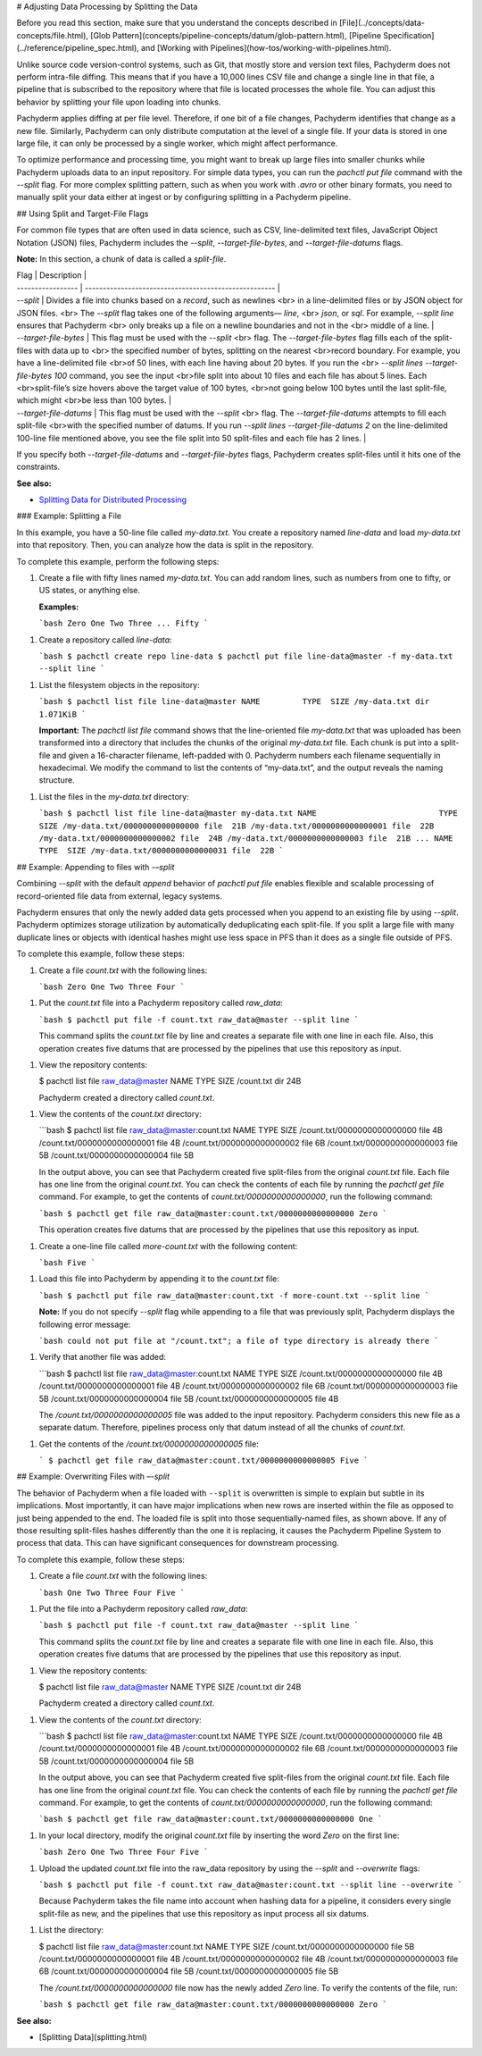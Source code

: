 # Adjusting Data Processing by Splitting the Data

Before you read this section, make sure that you understand
the concepts described in [File](../concepts/data-concepts/file.html),
[Glob Pattern](concepts/pipeline-concepts/datum/glob-pattern.html),
[Pipeline Specification](../reference/pipeline_spec.html), and
[Working with Pipelines](how-tos/working-with-pipelines.html).

Unlike source code version-control systems, such as Git, that mostly
store and version text files, Pachyderm does not perform intra-file
diffing. This means that if you have a 10,000 lines CSV file and
change a single line in that file, a pipeline that is subscribed
to the repository where that file is located processes the whole file.
You can adjust this behavior by splitting your file upon loading
into chunks.

Pachyderm applies diffing at per file level.
Therefore, if one bit of a file changes,
Pachyderm identifies that change as a new file.
Similarly, Pachyderm can only distribute computation
at the level of a single file. If your data is stored in
one large file, it can only be processed by a single worker, which
might affect performance.

To optimize performance and processing time, you might want to
break up large files into smaller chunks while Pachyderm uploads
data to an input repository. For simple data types, you can
run the `pachctl put file` command with the `--split` flag. For
more complex splitting pattern, such as when you work with `.avro`
or other binary formats, you need to manually split your data
either at ingest or by configuring splitting in a Pachyderm
pipeline.

## Using Split and Target-File Flags

For common file types that are often used in data science, such as CSV,
line-delimited text files, JavaScript Object Notation (JSON) files,
Pachyderm includes the `--split`, `--target-file-bytes`, and
`--target-file-datums` flags.

**Note:** In this section, a chunk of data is called a *split-file*.

| Flag              | Description                                           |
| ----------------- | ----------------------------------------------------- |
| `--split`         | Divides a file into chunks based on a *record*, such as newlines <br> in a line-delimited files or by JSON object for JSON files. <br> The `--split` flag takes one of the following arguments— `line`, <br> `json`, or `sql`. For example, `--split line` ensures that Pachyderm <br> only breaks up a file on a newline boundaries and not in the <br> middle of a line. |
| `--target-file-bytes` |  This flag must be used with the `--split` <br> flag. The `--target-file-bytes` flag fills each of the split-files with data up to <br> the specified number of bytes, splitting on the nearest <br>record boundary. For example, you have a line-delimited file <br>of 50 lines, with each line having about 20 bytes. If you run the <br> `--split lines --target-file-bytes 100` command, you see the input <br>file split into about 10 files and each file has about 5 lines. Each <br>split-file’s size hovers above the target value of 100 bytes, <br>not going below 100 bytes until the last split-file, which might <br>be less than 100 bytes. |
| `--target-file-datums` | This flag must be used with the `--split` <br> flag. The `--target-file-datums` attempts to fill each split-file <br>with the specified number of datums. If you run `--split lines --target-file-datums 2` on the line-delimited 100-line file mentioned above, you see the file split into 50 split-files and each file has 2 lines. |


If you specify both `--target-file-datums` and `--target-file-bytes` flags,
Pachyderm creates split-files until it hits one of the
constraints.

**See also:**

- `Splitting Data for Distributed Processing <../cookbook/splitting.html#pg-dump-sql-support>`__

### Example: Splitting a File

In this example, you have a 50-line file called `my-data.txt`.
You create a repository named `line-data` and load
`my-data.txt` into that repository. Then, you can analyze
how the data is split in the repository.

To complete this example, perform the following steps:

1. Create a file with fifty lines named `my-data.txt`. You can
   add random lines, such as numbers from one to fifty, or US states,
   or anything else.

   **Examples:**

   ```bash
   Zero
   One
   Two
   Three
   ...
   Fifty
   ```

1. Create a repository called `line-data`:

   ```bash
   $ pachctl create repo line-data
   $ pachctl put file line-data@master -f my-data.txt --split line
   ```

1. List the filesystem objects in the repository:

   ```bash
   $ pachctl list file line-data@master
   NAME         TYPE  SIZE
   /my-data.txt dir   1.071KiB
   ```

   **Important:** The `pachctl list file` command shows
   that the line-oriented file `my-data.txt`
   that was uploaded has been transformed into a
   directory that includes the chunks of the original
   `my-data.txt` file. Each chunk is put into a split-file
   and given a 16-character filename, left-padded with 0.
   Pachyderm numbers each filename sequentially in hexadecimal. We
   modify the command to list the contents of “my-data.txt”, and the output
   reveals the naming structure.

1. List the files in the `my-data.txt` directory:

   ```bash
   $ pachctl list file line-data@master my-data.txt
   NAME                          TYPE  SIZE
   /my-data.txt/0000000000000000 file  21B
   /my-data.txt/0000000000000001 file  22B
   /my-data.txt/0000000000000002 file  24B
   /my-data.txt/0000000000000003 file  21B
   ...
   NAME                          TYPE  SIZE
   /my-data.txt/0000000000000031 file  22B
   ```

## Example: Appending to files with `-–split`

Combining `--split` with the default *append* behavior of
`pachctl put file` enables flexible and scalable processing of
record-oriented file data from external, legacy systems.

Pachyderm ensures that only the newly added data gets processed when
you append to an existing file by using `--split`. Pachyderm
optimizes storage utilization by automatically deduplicating each
split-file. If you split a large file
with many duplicate lines or objects with identical hashes
might use less space in PFS than it does as
a single file outside of PFS.

To complete this example, follow these steps:

1. Create a file `count.txt` with the following lines:

   ```bash
   Zero
   One
   Two
   Three
   Four
   ```

1. Put the `count.txt` file into a Pachyderm repository called `raw_data`:

   ```bash
   $ pachctl put file -f count.txt raw_data@master --split line
   ```

   This command splits the `count.txt` file by line and creates
   a separate file with one line in each file. Also, this operation
   creates five datums that are processed by the
   pipelines that use this repository as input.

1. View the repository contents:

   $ pachctl list file raw_data@master
   NAME       TYPE SIZE
   /count.txt dir  24B

   Pachyderm created a directory called `count.txt`.

1. View the contents of the `count.txt` directory:

   ```bash
   $ pachctl list file raw_data@master:count.txt
   NAME                        TYPE SIZE
   /count.txt/0000000000000000 file 4B
   /count.txt/0000000000000001 file 4B
   /count.txt/0000000000000002 file 6B
   /count.txt/0000000000000003 file 5B
   /count.txt/0000000000000004 file 5B

   In the output above, you can see that Pachyderm created five split-files
   from the original `count.txt` file. Each file has one line from the
   original `count.txt`. You can check the contents of each file by
   running the `pachctl get file` command. For example, to get
   the contents of `count.txt/0000000000000000`, run the following
   command:

   ```bash
   $ pachctl get file raw_data@master:count.txt/0000000000000000
   Zero
   ```

   This operation creates five datums that are processed by the
   pipelines that use this repository as input.

1. Create a one-line file called `more-count.txt` with the
   following content:

   ```bash
   Five
   ```

1. Load this file into Pachyderm by appending it to the `count.txt` file:

   ```bash
   $ pachctl put file raw_data@master:count.txt -f more-count.txt --split line
   ```

   **Note:**
   If you do not specify `--split` flag while appending to
   a file that was previously split, Pachyderm displays the following
   error message:

   ```bash
   could not put file at "/count.txt"; a file of type directory is already there
   ```

1. Verify that another file was added:

   ```bash
   $ pachctl list file raw_data@master:count.txt
   NAME                        TYPE SIZE
   /count.txt/0000000000000000 file 4B
   /count.txt/0000000000000001 file 4B
   /count.txt/0000000000000002 file 6B
   /count.txt/0000000000000003 file 5B
   /count.txt/0000000000000004 file 5B
   /count.txt/0000000000000005 file 4B

   The `/count.txt/0000000000000005` file was added to the input
   repository. Pachyderm considers
   this new file as a separate datum. Therefore, pipelines process
   only that datum instead of all the chunks of `count.txt`.

1. Get the contents of the `/count.txt/0000000000000005` file:

   ```
   $ pachctl get file raw_data@master:count.txt/0000000000000005
   Five
   ```

## Example: Overwriting Files with `–-split`

The behavior of Pachyderm when a file loaded with ``--split`` is
overwritten is simple to explain but subtle in its implications.
Most importantly, it can have major implications when new rows
are inserted within the file as opposed to just being appended to the end.
The loaded file is split into those sequentially-named files,
as shown above. If any of those resulting
split-files hashes differently than the one it is replacing, it
causes the Pachyderm Pipeline System to process that data.
This can have significant consequences for downstream processing.

To complete this example, follow these steps:

1. Create a file `count.txt` with the following lines:

   ```bash
   One
   Two
   Three
   Four
   Five
   ```

1. Put the file into a Pachyderm repository called `raw_data`:

   ```bash
   $ pachctl put file -f count.txt raw_data@master --split line
   ```

   This command splits the `count.txt` file by line and creates
   a separate file with one line in each file. Also, this operation
   creates five datums that are processed by the
   pipelines that use this repository as input.

1. View the repository contents:

   $ pachctl list file raw_data@master
   NAME       TYPE SIZE
   /count.txt dir  24B

   Pachyderm created a directory called `count.txt`.

1. View the contents of the `count.txt` directory:

   ```bash
   $ pachctl list file raw_data@master:count.txt
   NAME                        TYPE SIZE
   /count.txt/0000000000000000 file 4B
   /count.txt/0000000000000001 file 4B
   /count.txt/0000000000000002 file 6B
   /count.txt/0000000000000003 file 5B
   /count.txt/0000000000000004 file 5B

   In the output above, you can see that Pachyderm created five split-files
   from the original `count.txt` file. Each file has one line from the
   original `count.txt` file. You can check the contents of each file by
   running the `pachctl get file` command. For example, to get
   the contents of `count.txt/0000000000000000`, run the following
   command:

   ```bash
   $ pachctl get file raw_data@master:count.txt/0000000000000000
   One
   ```

1. In your local directory, modify the original `count.txt` file by
   inserting the word *Zero* on the first line:

   ```bash
   Zero
   One
   Two
   Three
   Four
   Five
   ```

1. Upload the updated `count.txt` file into the raw_data repository
   by using the `--split` and `--overwrite` flags:

   ```bash
   $ pachctl put file -f count.txt raw_data@master:count.txt --split line --overwrite
   ```

   Because Pachyderm takes the file name into account when hashing
   data for a pipeline, it considers every single split-file as new,
   and the pipelines that use this repository as input process all
   six datums.

1. List the directory:

   $ pachctl list file raw_data@master:count.txt
   NAME                        TYPE SIZE
   /count.txt/0000000000000000 file 5B
   /count.txt/0000000000000001 file 4B
   /count.txt/0000000000000002 file 4B
   /count.txt/0000000000000003 file 6B
   /count.txt/0000000000000004 file 5B
   /count.txt/0000000000000005 file 5B

   The `/count.txt/0000000000000000` file now has the newly added `Zero` line.
   To verify the contents of the file, run:

   ```bash
   $ pachctl get file raw_data@master:count.txt/0000000000000000
   Zero
   ```

**See also:**

- [Splitting Data](splitting.html)
